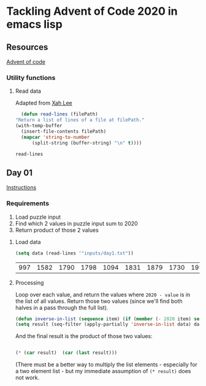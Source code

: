 * Tackling Advent of Code 2020 in emacs lisp

** Resources

[[https://adventofcode.com][Advent of code]]

*** Utility functions

**** Read data

Adapted from [[http://ergoemacs.org/emacs/elisp_read_file_content.html][Xah Lee]]

    #+begin_src emacs-lisp
      (defun read-lines (filePath)
	"Return a list of lines of a file at filePath."
	(with-temp-buffer
	  (insert-file-contents filePath)
	  (mapcar 'string-to-number
		  (split-string (buffer-string) "\n" t))))
    #+end_src

    #+RESULTS:
    : read-lines

** Day 01

[[https://adventofcode.com/2020/day/1][Instructions]]

*** Requirements

1. Load puzzle input
2. Find which 2 values in puzzle input sum to 2020
3. Return product of those 2 values

**** Load data

     #+begin_src emacs-lisp
       (setq data (read-lines '"inputs/day1.txt"))
     #+end_src

     #+RESULTS:
     | 997 | 1582 | 1790 | 1798 | 1094 | 1831 | 1879 | 1730 | 1995 | 1702 | 1680 | 1869 | 1964 | 1777 | 1862 | 1928 | 1997 | 1741 | 1604 | 1691 | 1219 | 1458 | 1749 | 1717 | 1786 | 1665 | 1724 | 1998 | 1589 | 1828 | 1953 | 1848 | 1500 | 1590 | 1968 | 1948 | 1323 | 1800 | 1986 | 679 | 1907 | 1916 | 1820 | 1661 | 1479 | 1808 | 1824 | 1825 | 1952 | 1666 | 1541 | 1791 | 1906 | 1638 | 1557 | 1999 | 1710 | 1549 | 1912 | 1974 | 1628 | 1748 | 1411 | 1978 | 1865 | 1932 | 1839 | 1892 | 1981 | 1807 | 357 | 912 | 1443 | 1972 | 1816 | 1890 | 1029 | 1175 | 1522 | 1750 | 2001 | 1655 | 1955 | 1949 | 1660 | 233 | 1891 | 1994 | 1934 | 1908 | 1573 | 1712 | 1622 | 1770 | 1574 | 1778 | 1851 | 2004 | 1818 | 1200 | 1229 | 1110 | 1005 | 1716 | 1765 | 1835 | 1773 | 15 | 1914 | 1833 | 1689 | 1843 | 1718 | 1872 | 390 | 1941 | 1178 | 1670 | 1899 | 1864 | 1913 | 2010 | 1855 | 1797 | 1767 | 1673 | 1657 | 1607 | 1305 | 1341 | 1662 | 1845 | 1980 | 1534 | 1789 | 1876 | 1849 | 1926 | 1958 | 977 | 1709 | 1647 | 1832 | 1785 | 1854 | 1667 | 1679 | 1970 | 1186 | 2000 | 1681 | 1684 | 1614 | 1988 | 1561 | 1594 | 1636 | 1327 | 1696 | 1915 | 1045 | 1829 | 1079 | 1295 | 1213 | 1714 | 1992 | 1984 | 1951 | 1687 | 1842 | 1792 | 87 | 1732 | 428 | 1799 | 1850 | 1962 | 1629 | 1965 | 1142 | 1040 | 131 | 1844 | 1454 | 1779 | 1369 | 1960 | 1887 | 1725 | 1893 | 1465 | 1676 | 1826 | 1462 | 1408 | 1937 | 1643 | 1069 | 1759 |

**** Processing

Loop over each value, and return the values where ~2020 - value~ is in the
list of all values.  Return those two values (since we'll find both halves in
a pass through the full list).

#+begin_src emacs-lisp
(defun inverse-in-list (sequence item) (if (member (- 2020 item) sequence) t nil))
(setq result (seq-filter (apply-partially 'inverse-in-list data) data))
#+end_src

#+RESULTS:
| 679 | 1341 |

And the final result is the product of those two values:

#+begin_src emacs-lisp

(* (car result)  (car (last result)))
#+end_src

#+RESULTS:
: 910539

(There must be a better way to multiply the list elements - especially for a
two element list - but my immediate assumption of ~(* result)~ does not work.
